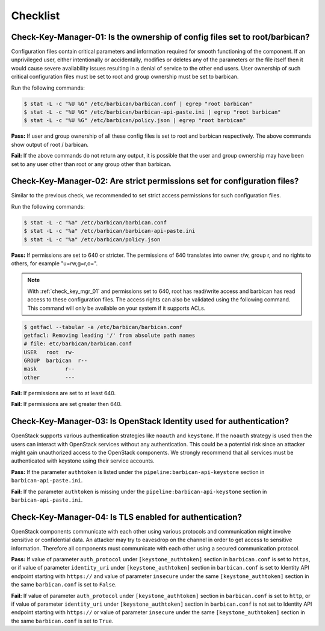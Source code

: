 .. _key_mgr_checklist:

=========
Checklist
=========

.. _check_key_mgr_01:

Check-Key-Manager-01: Is the ownership of config files set to root/barbican?
~~~~~~~~~~~~~~~~~~~~~~~~~~~~~~~~~~~~~~~~~~~~~~~~~~~~~~~~~~~~~~~~~~~~~~~~~~~~

Configuration files contain critical parameters and information required
for smooth functioning of the component. If an unprivileged user, either
intentionally or accidentally, modifies or deletes any of the parameters
or the file itself then it would cause severe availability issues
resulting in a denial of service to the other end users. User ownership
of such critical configuration files must be set to root and group
ownership must be set to barbican.

Run the following commands:

.. code:: console

  $ stat -L -c "%U %G" /etc/barbican/barbican.conf | egrep "root barbican"
  $ stat -L -c "%U %G" /etc/barbican/barbican-api-paste.ini | egrep "root barbican"
  $ stat -L -c "%U %G" /etc/barbican/policy.json | egrep "root barbican"

**Pass:** If user and group ownership of all these config files is set
to root and barbican respectively. The above commands show output of
root / barbican.

**Fail:** If the above commands do not return any output, it is possible
that the user and group ownership may have been set to any user other
than root or any group other than barbican.

.. _check_key_mgr_02:

Check-Key-Manager-02: Are strict permissions set for configuration files?
~~~~~~~~~~~~~~~~~~~~~~~~~~~~~~~~~~~~~~~~~~~~~~~~~~~~~~~~~~~~~~~~~~~~~~~~~

Similar to the previous check, we recommended to set strict access
permissions for such configuration files.

Run the following commands:

.. code:: console

  $ stat -L -c "%a" /etc/barbican/barbican.conf
  $ stat -L -c "%a" /etc/barbican/barbican-api-paste.ini
  $ stat -L -c "%a" /etc/barbican/policy.json

**Pass:** If permissions are set to 640 or stricter. The permissions of
640 translates into owner r/w, group r, and no rights to others, for
example "u=rw,g=r,o=".

.. note::
  With :ref:`check_key_mgr_01` and permissions set to 640, root
  has read/write access and barbican has read access to these
  configuration files. The access rights can also be validated using the
  following command. This command will only be available on your system
  if it supports ACLs.

.. code:: console

  $ getfacl --tabular -a /etc/barbican/barbican.conf
  getfacl: Removing leading '/' from absolute path names
  # file: etc/barbican/barbican.conf
  USER   root  rw-
  GROUP  barbican  r--
  mask         r--
  other        ---

**Fail:** If permissions are set to at least 640.

**Fail:** If permissions are set greater then 640.

.. _check_key_mgr_03:

Check-Key-Manager-03: Is OpenStack Identity used for authentication?
~~~~~~~~~~~~~~~~~~~~~~~~~~~~~~~~~~~~~~~~~~~~~~~~~~~~~~~~~~~~~~~~~~~~

OpenStack supports various authentication strategies like ``noauth`` and
``keystone``. If the ``noauth`` strategy is used then the users can
interact with OpenStack services without any authentication. This could
be a potential risk since an attacker might gain unauthorized access to
the OpenStack components. We strongly recommend that all services must
be authenticated with keystone using their service accounts.

**Pass:** If the parameter ``authtoken`` is listed under the
``pipeline:barbican-api-keystone`` section in ``barbican-api-paste.ini``.

**Fail:** If the parameter ``authtoken`` is missing under the
``pipeline:barbican-api-keystone`` section in ``barbican-api-paste.ini``.

.. _check_key_mgr_04:

Check-Key-Manager-04: Is TLS enabled for authentication?
~~~~~~~~~~~~~~~~~~~~~~~~~~~~~~~~~~~~~~~~~~~~~~~~~~~~~~~~

OpenStack components communicate with each other using various protocols
and communication might involve sensitive or confidential data. An
attacker may try to eavesdrop on the channel in order to get access to
sensitive information. Therefore all components must communicate with
each other using a secured communication protocol.

**Pass:** If value of parameter ``auth_protocol`` under
``[keystone_authtoken]`` section in ``barbican.conf`` is set to
``https``, or if value of parameter ``identity_uri`` under
``[keystone_authtoken]`` section in ``barbican.conf`` is set to
Identity API endpoint starting with ``https://`` and value of parameter
``insecure`` under the same ``[keystone_authtoken]`` section in the same
``barbican.conf`` is set to ``False``.

**Fail:** If value of parameter ``auth_protocol`` under
``[keystone_authtoken]`` section in ``barbican.conf`` is set to
``http``, or if value of parameter ``identity_uri`` under
``[keystone_authtoken]`` section in ``barbican.conf`` is not set
to Identity API endpoint starting with ``https://`` or value of parameter
``insecure`` under the same ``[keystone_authtoken]`` section in the same
``barbican.conf`` is set to ``True``.
